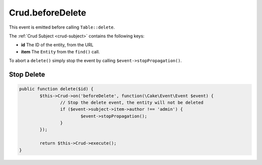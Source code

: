 Crud.beforeDelete
^^^^^^^^^^^^^^^^^

This event is emitted before calling ``Table::delete``.

The :ref:`Crud Subject <crud-subject>` contains the following keys:

- **id** The ID of the entity, from the URL
- **item** The ``Entity`` from the ``find()`` call.

To abort a ``delete()`` simply stop the event by calling
``$event->stopPropagation()``.

Stop Delete
-----------

.. code-block:: phpinline

	public function delete($id) {
		$this->Crud->on('beforeDelete', function(\Cake\Event\Event $event) {
			// Stop the delete event, the entity will not be deleted
			if ($event->subject->item->author !== 'admin') {
				$event->stopPropagation();
			}
		});

		return $this->Crud->execute();
	}
